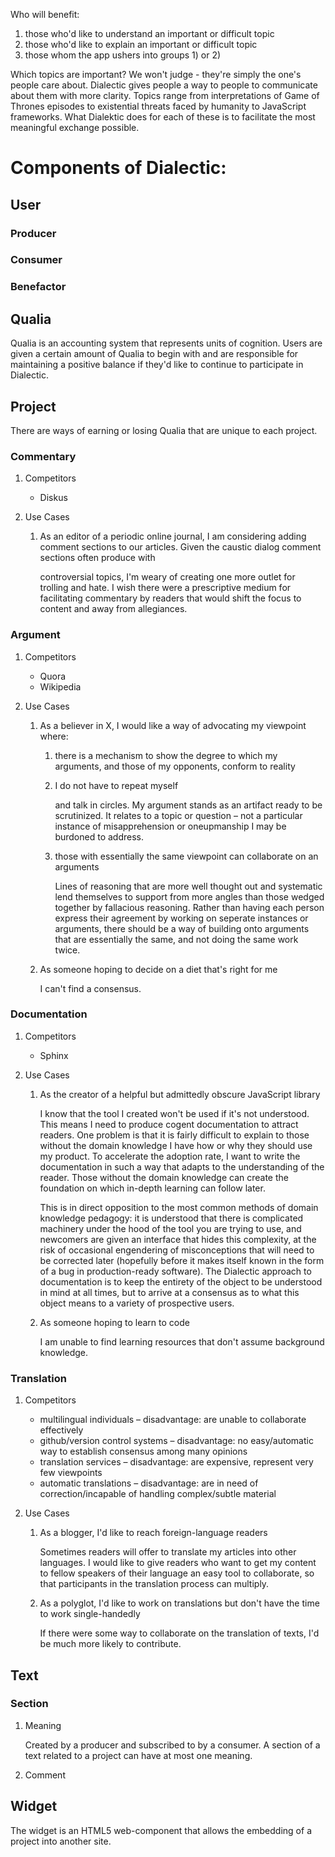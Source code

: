 # Dialectic: Crowdsourced Clarity

Who will benefit:
1) those who'd like to understand an important or difficult topic
2) those who'd like to explain an important or difficult topic
3) those whom the app ushers into groups 1) or 2)

Which topics are important?  We won't judge - they're simply the one's people care about.  Dialectic gives people a way to people to communicate about them with
more clarity.  Topics range from interpretations of Game of Thrones episodes to existential threats faced by humanity to JavaScript frameworks.  What Dialektic does
for each of these is to facilitate the most meaningful exchange possible.

* Components of Dialectic:
** User
*** Producer
*** Consumer
*** Benefactor
** Qualia
Qualia is an accounting system that represents units of cognition.  Users are given a certain amount of Qualia to begin with and are responsible for maintaining a positive
balance if they'd like to continue to participate in Dialectic.
** Project
There are ways of earning or losing Qualia that are unique to each project.
*** Commentary
**** Competitors
- Diskus
**** Use Cases
***** As an editor of a periodic online journal, I am considering adding comment sections to our articles.  Given the caustic dialog comment sections often produce with
controversial topics, I'm weary of creating one more outlet for trolling and hate.  I wish there were a prescriptive medium for facilitating commentary by readers
that would shift the focus to content and away from allegiances.
*** Argument
**** Competitors
- Quora
- Wikipedia
**** Use Cases
***** As a believer in X, I would like a way of advocating my viewpoint where:
****** there is a mechanism to show the degree to which my arguments, and those of my opponents, conform to reality
****** I do not have to repeat myself
and talk in circles.  My argument stands as an artifact ready to be scrutinized.  It relates to a topic or question -- not a particular instance of misapprehension or
oneupmanship I may be burdoned to address.
****** those with essentially the same viewpoint can collaborate on an arguments
Lines of reasoning that are more well thought out and systematic lend themselves to support from more angles than those wedged together by fallacious reasoning.
Rather than having each person express their agreement by working on seperate instances or arguments, there should be a way of building onto arguments that are essentially
the same, and not doing the same work twice.
***** As someone hoping to decide on a diet that's right for me
I can't find a consensus.

*** Documentation
**** Competitors
- Sphinx
**** Use Cases
***** As the creator of a helpful but admittedly obscure JavaScript library
I know that the tool I created won't be used if it's not understood.  This means I need to produce cogent documentation to attract readers.  One problem is that
it is fairly difficult to explain to those without the domain knowledge I have how or why they should use my product.  To accelerate the adoption rate,
I want to write the documentation in such a way that adapts to the understanding of the reader.  Those without the domain knowledge can create the foundation on which
in-depth learning can follow later.

This is in direct opposition to the most common methods of domain knowledge pedagogy: it is understood that there is complicated machinery under the hood of the tool
you are trying to use, and newcomers are given an interface that hides this complexity, at the risk of occasional engendering of misconceptions that will need to be
corrected later (hopefully before it makes itself known in the form of a bug in production-ready software).  The Dialectic approach to documentation is to keep the entirety of
the object to be understood in mind at all times, but to arrive at a consensus as to what this object means to a variety of prospective users.
***** As someone hoping to learn to code
I am unable to find learning resources that don't assume background knowledge.

*** Translation
**** Competitors
- multilingual individuals -- disadvantage: are unable to collaborate effectively
- github/version control systems -- disadvantage: no easy/automatic way to establish consensus among many opinions
- translation services -- disadvantage: are expensive, represent very few viewpoints
- automatic translations -- disadvantage: are in need of correction/incapable of handling complex/subtle material
**** Use Cases
***** As a blogger, I'd like to reach foreign-language readers
Sometimes readers will offer to translate my articles into other languages.  I would like to give readers who want to get my content to fellow speakers of their language an easy tool to collaborate,
so that participants in the translation process can multiply.
***** As a polyglot, I'd like to work on translations but don't have the time to work single-handedly
If there were some way to collaborate on the translation of texts, I'd be much more likely to contribute.
** Text
*** Section
**** Meaning
Created by a producer and subscribed to by a consumer.  A section of a text related to a project can have at most one meaning.
**** Comment
** Widget
The widget is an HTML5 web-component that allows the embedding of a project into another site.
